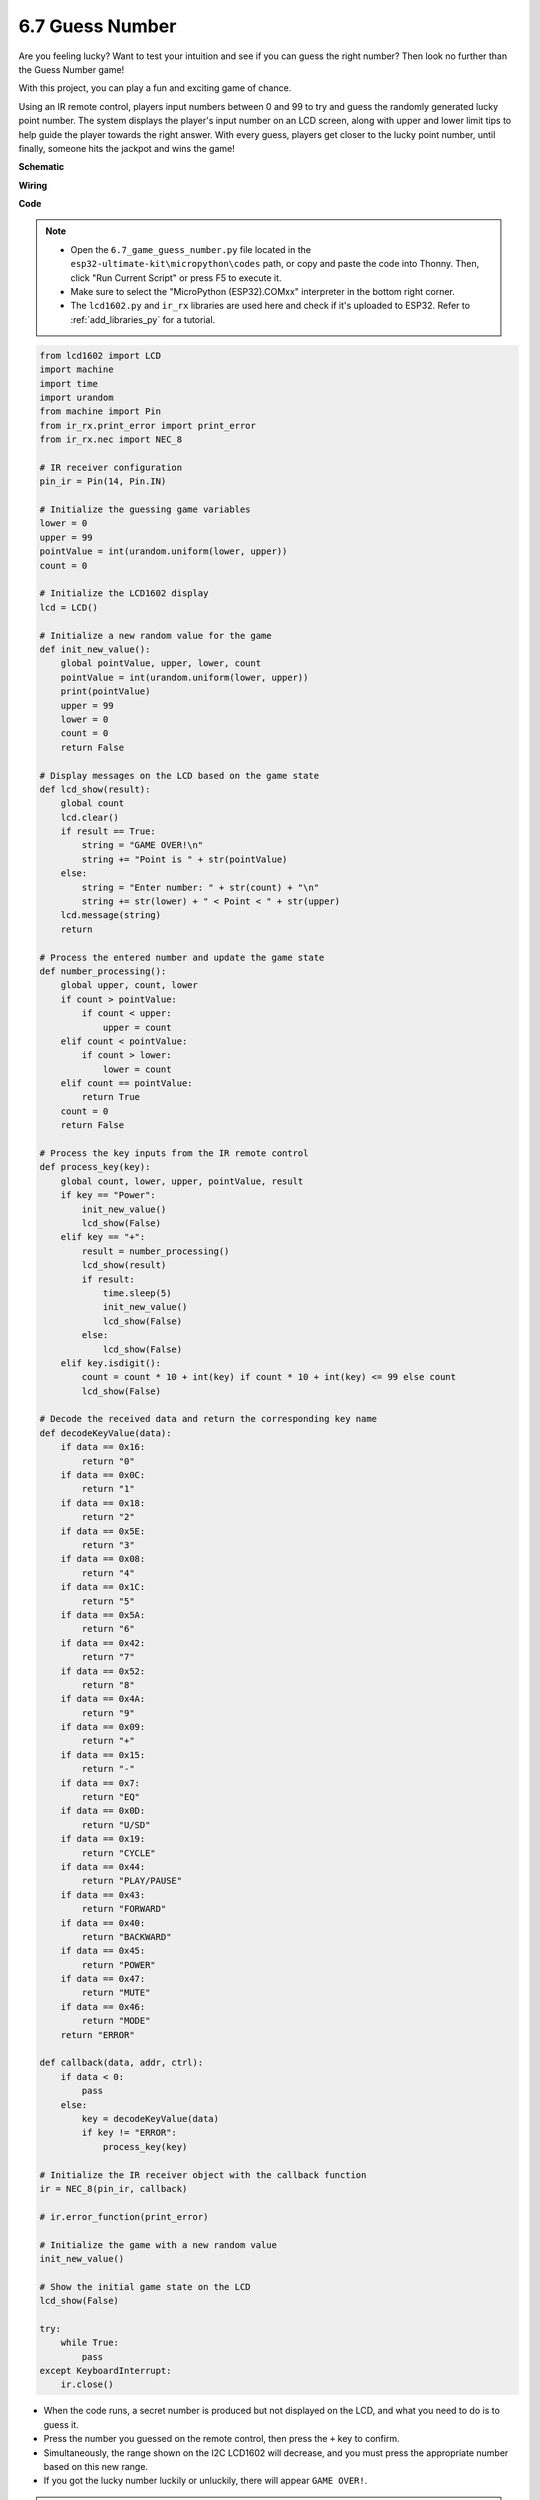 .. _py_guess_number:


6.7 Guess Number
==============================

Are you feeling lucky? Want to test your intuition and see if you can guess the right number? Then look no further than the Guess Number game! 

With this project, you can play a fun and exciting game of chance.

Using an IR remote control, players input numbers between 0 and 99 to try and guess the randomly generated lucky point number. 
The system displays the player's input number on an LCD screen, along with upper and lower limit tips to help guide the 
player towards the right answer. With every guess, players get closer to the lucky point number, 
until finally, someone hits the jackpot and wins the game!




**Schematic**



**Wiring**



**Code**

.. note::

    * Open the ``6.7_game_guess_number.py`` file located in the ``esp32-ultimate-kit\micropython\codes`` path, or copy and paste the code into Thonny. Then, click "Run Current Script" or press F5 to execute it.
    * Make sure to select the "MicroPython (ESP32).COMxx" interpreter in the bottom right corner. 
    * The ``lcd1602.py`` and ``ir_rx`` libraries are used here and check if it's uploaded to ESP32. Refer to :ref:`add_libraries_py` for a tutorial.

.. code-block:: python

    from lcd1602 import LCD
    import machine
    import time
    import urandom
    from machine import Pin
    from ir_rx.print_error import print_error
    from ir_rx.nec import NEC_8

    # IR receiver configuration
    pin_ir = Pin(14, Pin.IN)

    # Initialize the guessing game variables
    lower = 0
    upper = 99
    pointValue = int(urandom.uniform(lower, upper))
    count = 0

    # Initialize the LCD1602 display
    lcd = LCD()

    # Initialize a new random value for the game
    def init_new_value():
        global pointValue, upper, lower, count
        pointValue = int(urandom.uniform(lower, upper))
        print(pointValue)
        upper = 99
        lower = 0
        count = 0
        return False

    # Display messages on the LCD based on the game state
    def lcd_show(result):
        global count
        lcd.clear()
        if result == True: 
            string = "GAME OVER!\n"
            string += "Point is " + str(pointValue)
        else: 
            string = "Enter number: " + str(count) + "\n"
            string += str(lower) + " < Point < " + str(upper)
        lcd.message(string)
        return

    # Process the entered number and update the game state
    def number_processing():
        global upper, count, lower
        if count > pointValue:
            if count < upper:
                upper = count
        elif count < pointValue:
            if count > lower:
                lower = count
        elif count == pointValue:
            return True
        count = 0
        return False

    # Process the key inputs from the IR remote control
    def process_key(key):
        global count, lower, upper, pointValue, result
        if key == "Power":
            init_new_value()
            lcd_show(False)
        elif key == "+":
            result = number_processing()
            lcd_show(result)
            if result:
                time.sleep(5)
                init_new_value()
                lcd_show(False)
            else:
                lcd_show(False)
        elif key.isdigit():
            count = count * 10 + int(key) if count * 10 + int(key) <= 99 else count
            lcd_show(False)

    # Decode the received data and return the corresponding key name
    def decodeKeyValue(data):       
        if data == 0x16:
            return "0"
        if data == 0x0C:
            return "1"
        if data == 0x18:
            return "2"
        if data == 0x5E:
            return "3"
        if data == 0x08:
            return "4"
        if data == 0x1C:
            return "5"
        if data == 0x5A:
            return "6"
        if data == 0x42:
            return "7"
        if data == 0x52:
            return "8"
        if data == 0x4A:
            return "9"
        if data == 0x09:
            return "+"
        if data == 0x15:
            return "-"
        if data == 0x7:
            return "EQ"
        if data == 0x0D:
            return "U/SD"
        if data == 0x19:
            return "CYCLE"
        if data == 0x44:
            return "PLAY/PAUSE"
        if data == 0x43:
            return "FORWARD"
        if data == 0x40:
            return "BACKWARD"
        if data == 0x45:
            return "POWER"
        if data == 0x47:
            return "MUTE"
        if data == 0x46:
            return "MODE"
        return "ERROR"

    def callback(data, addr, ctrl):
        if data < 0:
            pass
        else:
            key = decodeKeyValue(data)
            if key != "ERROR":
                process_key(key)

    # Initialize the IR receiver object with the callback function
    ir = NEC_8(pin_ir, callback)

    # ir.error_function(print_error)

    # Initialize the game with a new random value
    init_new_value()

    # Show the initial game state on the LCD
    lcd_show(False)

    try:
        while True:
            pass
    except KeyboardInterrupt:
        ir.close()



* When the code runs, a secret number is produced but not displayed on the LCD, and what you need to do is to guess it. 
* Press the number you guessed on the remote control, then press the ``+`` key to confirm.
* Simultaneously, the range shown on the I2C LCD1602 will decrease, and you must press the appropriate number based on this new range.
* If you got the lucky number luckily or unluckily, there will appear ``GAME OVER!``.

.. note:: 

    If the code and wiring are correct, but the LCD still fails to display any content, you can adjust the potentiometer on the back to increase the contrast.

**How it works?**

The following is a detailed analysis of part of the code.

#. Initialize the guessing game variables.

    .. code-block:: python
        lower = 0
        upper = 99
        pointValue = int(urandom.uniform(lower, upper))
        count = 0


    * ``lower`` and ``upper`` bounds for the secret number.
    * The secret number (``pointValue``) randomly generated between ``lower`` and ``upper`` bounds.
    * The user's current guess (``count``).

#. This function resets the guessing game values and generates a new secret number.

    .. code-block:: python
    
        def init_new_value():
            global pointValue, upper, lower, count
            pointValue = int(urandom.uniform(lower, upper))
            print(pointValue)
            upper = 99
            lower = 0
            count = 0
            return False

#. This function displays the current game status on the LCD screen.

    .. code-block:: python

        def lcd_show(result):
            global count
            lcd.clear()
            if result == True: 
                string = "GAME OVER!\n"
                string += "Point is " + str(pointValue)
            else: 
                string = "Enter number: " + str(count) + "\n"
                string += str(lower) + " < Point < " + str(upper)
            lcd.message(string)
            return

    * If the game is over (``result=True``), it shows ``GAME OVER!`` and the secret number.
    * Otherwise, it shows the current guess (``count``) and the current guessing range (``lower`` to ``upper``)

#. This function processes the user's current guess (``count``) and updates the guessing range.

    .. code-block:: python

        def number_processing():
            global upper, count, lower
            if count > pointValue:
                if count < upper:
                    upper = count
            elif count < pointValue:
                if count > lower:
                    lower = count
            elif count == pointValue:
                return True
            count = 0
            return False
    
    * If the current guess (``count``) is higher than the secret number, the upper bound is updated.
    * If the current guess (``count``) is lower than the secret number, the lower bound is updated.
    * If the current guess (``count``) is equal to the secret number, the function returns ``True`` (game over).

#. This function processes the key press events received from the IR remote.

    .. code-block:: python

        def process_key(key):
            global count, lower, upper, pointValue, result
            if key == "Power":
                init_new_value()
                lcd_show(False)
            elif key == "+":
                result = number_processing()
                lcd_show(result)
                if result:
                    time.sleep(5)
                    init_new_value()
                    lcd_show(False)
                else:
                    lcd_show(False)
            elif key.isdigit():
                count = count * 10 + int(key) if count * 10 + int(key) <= 99 else count
                lcd_show(False)

    * If the ``Power`` key is pressed, the game is reset.
    * If the ``+`` key is pressed, the current guess (``count``) is processed and the game status is updated.
    * If a digit key is pressed, the current guess (``count``) is updated with the new digit.

#. This callback function is triggered when the IR receiver receives

    .. code-block:: python

        def callback(data, addr, ctrl):
            if data < 0:
                pass
            else:
                key = decodeKeyValue(data)
                if key != "ERROR":
                    process_key(key)